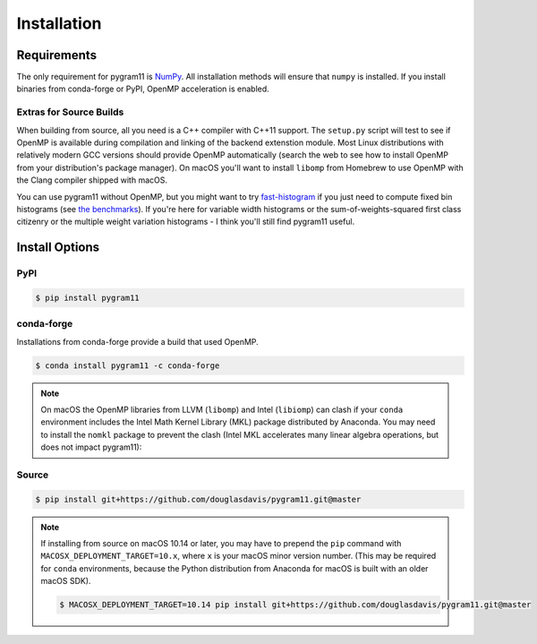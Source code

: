 Installation
============

Requirements
------------

The only requirement for pygram11 is NumPy_. All installation methods
will ensure that ``numpy`` is installed. If you install binaries from
conda-forge or PyPI, OpenMP acceleration is enabled.

Extras for Source Builds
^^^^^^^^^^^^^^^^^^^^^^^^

When building from source, all you need is a C++ compiler with C++11
support. The ``setup.py`` script will test to see if OpenMP is
available during compilation and linking of the backend extenstion
module. Most Linux distributions with relatively modern GCC versions
should provide OpenMP automatically (search the web to see how to
install OpenMP from your distribution's package manager). On macOS
you'll want to install ``libomp`` from Homebrew to use OpenMP with the
Clang compiler shipped with macOS.

You can use pygram11 without OpenMP, but you might want to try
`fast-histogram <https://github.com/astrofrog/fast-histogram>`_ if you
just need to compute fixed bin histograms (see `the benchmarks
<purpose.html#some-benchmarks>`__). If you're here for variable width
histograms or the sum-of-weights-squared first class citizenry or the
multiple weight variation histograms - I think you'll still find
pygram11 useful.


Install Options
---------------

PyPI
^^^^

.. code-block:: none

   $ pip install pygram11

conda-forge
^^^^^^^^^^^

Installations from conda-forge provide a build that used OpenMP.

.. code-block:: none

   $ conda install pygram11 -c conda-forge

.. note::

   On macOS the OpenMP libraries from LLVM (``libomp``) and Intel
   (``libiomp``) can clash if your ``conda`` environment includes the
   Intel Math Kernel Library (MKL) package distributed by
   Anaconda. You may need to install the ``nomkl`` package to prevent
   the clash (Intel MKL accelerates many linear algebra operations,
   but does not impact pygram11):

Source
^^^^^^

.. code-block:: none

   $ pip install git+https://github.com/douglasdavis/pygram11.git@master

.. note::

   If installing from source on macOS 10.14 or later, you may have to
   prepend the ``pip`` command with ``MACOSX_DEPLOYMENT_TARGET=10.x``,
   where ``x`` is your macOS minor version number. (This may be
   required for ``conda`` environments, because the Python
   distribution from Anaconda for macOS is built with an older macOS
   SDK).

   .. code-block:: none

      $ MACOSX_DEPLOYMENT_TARGET=10.14 pip install git+https://github.com/douglasdavis/pygram11.git@master


.. _pybind11: https://github.com/pybind/pybind11
.. _NumPy: http://www.numpy.org/
.. _OpenMP: https://www.openmp.org/
